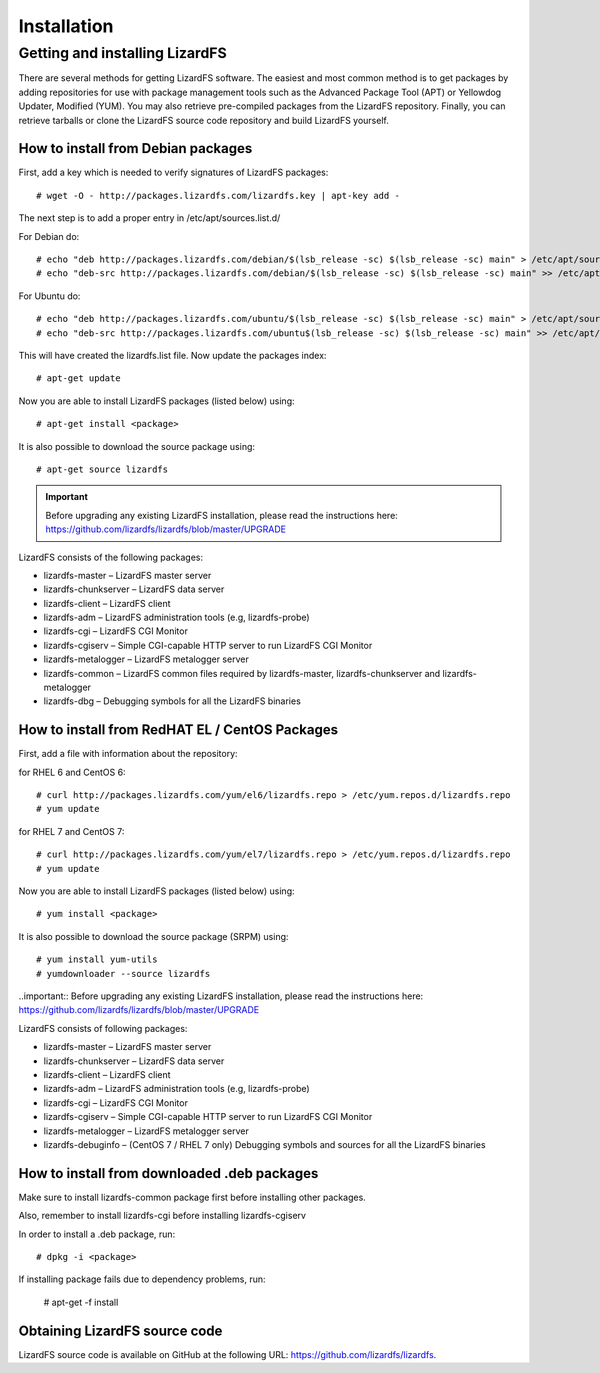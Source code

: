 Installation
############

.. _get_and_install:

Getting and installing LizardFS
*************************************

There are several methods for getting LizardFS software. The easiest and most common method is to get packages by adding repositories for use with package management tools such as the Advanced Package Tool (APT) or Yellowdog Updater, Modified (YUM). You may also retrieve pre-compiled packages from the LizardFS repository. Finally, you can retrieve tarballs or clone the LizardFS source code repository and build LizardFS yourself.

How to install from Debian packages
===================================

First, add a key which is needed to verify signatures of LizardFS packages::

   # wget -O - http://packages.lizardfs.com/lizardfs.key | apt-key add -

The next step is to add a proper entry in /etc/apt/sources.list.d/

For Debian do::

   # echo "deb http://packages.lizardfs.com/debian/$(lsb_release -sc) $(lsb_release -sc) main" > /etc/apt/sources.list.d/lizardfs.list
   # echo "deb-src http://packages.lizardfs.com/debian/$(lsb_release -sc) $(lsb_release -sc) main" >> /etc/apt/sources.list.d/lizardfs.list

For Ubuntu do::

   # echo "deb http://packages.lizardfs.com/ubuntu/$(lsb_release -sc) $(lsb_release -sc) main" > /etc/apt/sources.list.d/lizardfs.list
   # echo "deb-src http://packages.lizardfs.com/ubuntu$(lsb_release -sc) $(lsb_release -sc) main" >> /etc/apt/sources.list.d/lizardfs.list

This will have created the lizardfs.list file. Now update the packages index::

   # apt-get update

Now you are able to install LizardFS packages (listed below) using::

   # apt-get install <package>

It is also possible to download the source package using::

   # apt-get source lizardfs

.. important:: 
   Before upgrading any existing LizardFS installation, please read the instructions here: https://github.com/lizardfs/lizardfs/blob/master/UPGRADE

LizardFS consists of the following packages:

* lizardfs-master – LizardFS master server
* lizardfs-chunkserver – LizardFS data server
* lizardfs-client – LizardFS client
* lizardfs-adm – LizardFS administration tools (e.g, lizardfs-probe)
* lizardfs-cgi – LizardFS CGI Monitor
* lizardfs-cgiserv – Simple CGI-capable HTTP server to run LizardFS CGI Monitor
* lizardfs-metalogger – LizardFS metalogger server
* lizardfs-common – LizardFS common files required by lizardfs-master, lizardfs-chunkserver and lizardfs-metalogger
* lizardfs-dbg – Debugging symbols for all the LizardFS binaries


How to install from RedHAT EL / CentOS Packages
===============================================

First, add a file with information about the repository:

for RHEL 6 and CentOS 6::

   # curl http://packages.lizardfs.com/yum/el6/lizardfs.repo > /etc/yum.repos.d/lizardfs.repo
   # yum update

for RHEL 7 and CentOS 7::

   # curl http://packages.lizardfs.com/yum/el7/lizardfs.repo > /etc/yum.repos.d/lizardfs.repo
   # yum update

Now you are able to install LizardFS packages (listed below) using::

   # yum install <package>

It is also possible to download the source package (SRPM) using::

   # yum install yum-utils
   # yumdownloader --source lizardfs

..important:: Before upgrading any existing LizardFS installation, please read the instructions here: https://github.com/lizardfs/lizardfs/blob/master/UPGRADE

LizardFS consists of following packages:

* lizardfs-master – LizardFS master server
* lizardfs-chunkserver – LizardFS data server
* lizardfs-client – LizardFS client
* lizardfs-adm – LizardFS administration tools (e.g, lizardfs-probe)
* lizardfs-cgi – LizardFS CGI Monitor
* lizardfs-cgiserv – Simple CGI-capable HTTP server to run LizardFS CGI Monitor
* lizardfs-metalogger – LizardFS metalogger server
* lizardfs-debuginfo – (CentOS 7 / RHEL 7 only) Debugging symbols and sources for all the LizardFS binaries

How to install from downloaded .deb packages
============================================

Make sure to install lizardfs-common package first before installing other packages.

Also, remember to install lizardfs-cgi before installing lizardfs-cgiserv

In order to install a .deb package, run::

   # dpkg -i <package>

If installing package fails due to dependency problems, run:

   # apt-get -f install

Obtaining LizardFS source code
==============================

LizardFS source code is available on GitHub at the following URL: https://github.com/lizardfs/lizardfs.


